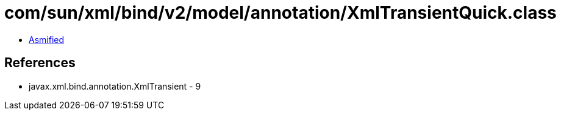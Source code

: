 = com/sun/xml/bind/v2/model/annotation/XmlTransientQuick.class

 - link:XmlTransientQuick-asmified.java[Asmified]

== References

 - javax.xml.bind.annotation.XmlTransient - 9
